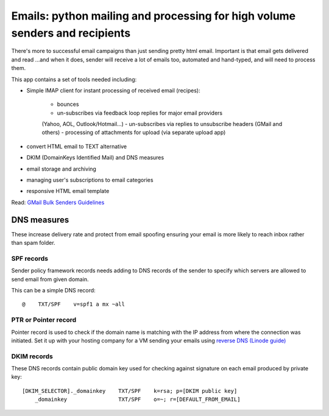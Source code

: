 Emails: python mailing and processing for high volume senders and recipients
============================================================================

There's more to successful email campaigns than just sending pretty html email.
Important is that email gets delivered and read ...and when it does, sender
will receive a lot of emails too, automated and hand-typed, and will need
to process them.

This app contains a set of tools needed including:

- Simple IMAP client for instant processing of received email (recipes):

	- bounces
	- un-subscribes via feedback loop replies for major email providers
	(Yahoo, AOL, Outlook/Hotmail...)
	- un-subscribes via replies to unsubscribe headers (GMail and others)
	- processing of attachments for upload (via separate upload app)

- convert HTML email to TEXT alternative
- DKIM (DomainKeys Identified Mail) and DNS measures
- email storage and archiving
- managing user's subscriptions to email categories
- responsive HTML email template

Read: `GMail Bulk Senders Guidelines <https://support.google.com/mail/answer/81126>`_

DNS measures
------------
These increase delivery rate and protect from email spoofing ensuring
your email is more likely to reach inbox rather than spam folder.

SPF records
~~~~~~~~~~~
Sender policy framework records needs adding to DNS records
of the sender to specify which servers are allowed to send email
from given domain.

This can be a simple DNS record::

	@    TXT/SPF    v=spf1 a mx ~all

PTR or Pointer record
~~~~~~~~~~~~~~~~~~~~~
Pointer record is used to check if the domain name is matching
with the IP address from where the connection was initiated.
Set it up with your hosting company for a VM sending your emails using
`reverse DNS (Linode guide) <https://www.linode.com/docs/guides/configure-your-linode-for-reverse-dns/>`_

DKIM records
~~~~~~~~~~~~
These DNS records contain public domain key used for checking against
signature on each email produced by private key::

    [DKIM_SELECTOR]._domainkey    TXT/SPF    k=rsa; p=[DKIM public key]
	_domainkey                TXT/SPF    o=~; r=[DEFAULT_FROM_EMAIL]
